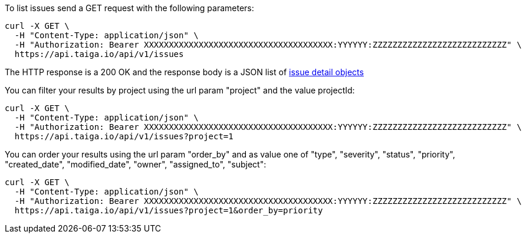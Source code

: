 To list issues send a GET request with the following parameters:

[source,bash]
----
curl -X GET \
  -H "Content-Type: application/json" \
  -H "Authorization: Bearer XXXXXXXXXXXXXXXXXXXXXXXXXXXXXXXXXXXXXX:YYYYYY:ZZZZZZZZZZZZZZZZZZZZZZZZZZZ" \
  https://api.taiga.io/api/v1/issues
----

The HTTP response is a 200 OK and the response body is a JSON list of link:#object-issue-detail[issue detail objects]

You can filter your results by project using the url param "project" and the value projectId:

[source,bash]
----
curl -X GET \
  -H "Content-Type: application/json" \
  -H "Authorization: Bearer XXXXXXXXXXXXXXXXXXXXXXXXXXXXXXXXXXXXXX:YYYYYY:ZZZZZZZZZZZZZZZZZZZZZZZZZZZ" \
  https://api.taiga.io/api/v1/issues?project=1
----

You can order your results using the url param "order_by" and as value one of
"type", "severity", "status", "priority", "created_date", "modified_date",
"owner", "assigned_to", "subject":

[source,bash]
----
curl -X GET \
  -H "Content-Type: application/json" \
  -H "Authorization: Bearer XXXXXXXXXXXXXXXXXXXXXXXXXXXXXXXXXXXXXX:YYYYYY:ZZZZZZZZZZZZZZZZZZZZZZZZZZZ" \
  https://api.taiga.io/api/v1/issues?project=1&order_by=priority
----
